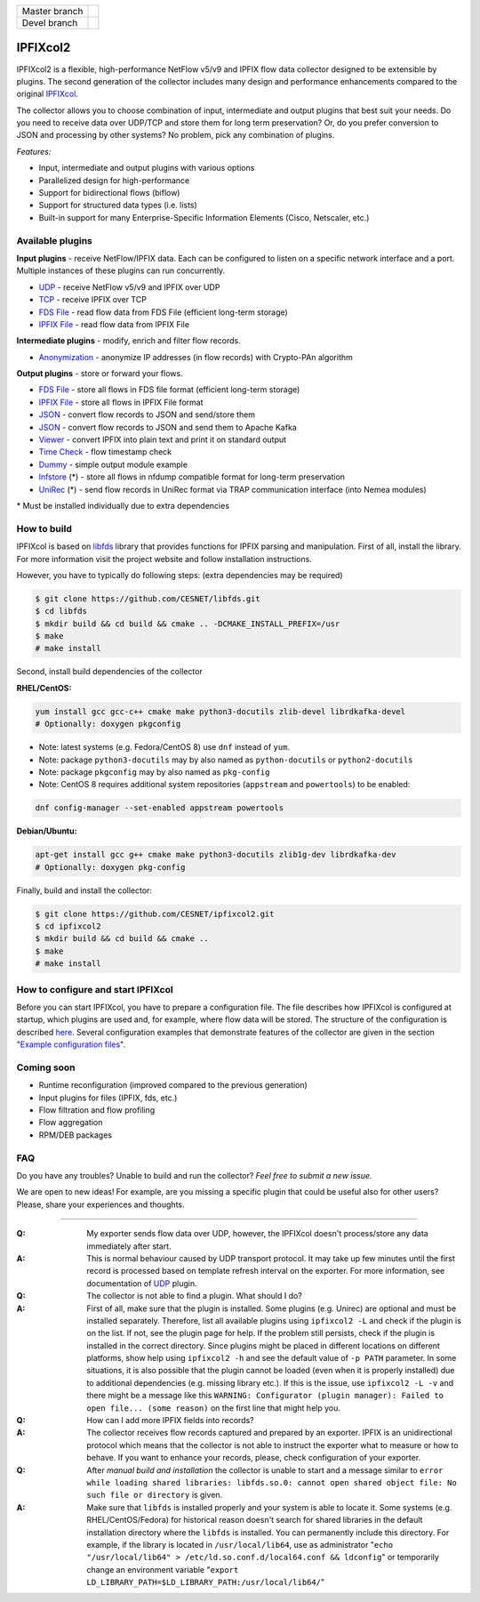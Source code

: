 ============= =============
Master branch |BuildMaster|
------------- -------------
Devel branch  |BuildDevel|
============= =============

IPFIXcol2
===========

IPFIXcol2 is a flexible, high-performance NetFlow v5/v9 and IPFIX flow data collector designed
to be extensible by plugins. The second generation of the collector includes many design and
performance enhancements compared to the original `IPFIXcol <https://github.com/CESNET/ipfixcol/>`_.

.. image:: doc/main_img.svg

The collector allows you to choose combination of input, intermediate and output plugins that
best suit your needs. Do you need to receive data over UDP/TCP and store them for long term
preservation? Or, do you prefer conversion to JSON and processing by other systems?
No problem, pick any combination of plugins.

*Features:*

- Input, intermediate and output plugins with various options
- Parallelized design for high-performance
- Support for bidirectional flows (biflow)
- Support for structured data types (i.e. lists)
- Built-in support for many Enterprise-Specific Information Elements (Cisco, Netscaler, etc.)

Available plugins
-----------------

**Input plugins** - receive NetFlow/IPFIX data. Each can be configured to listen on a specific
network interface and a port. Multiple instances of these plugins can run concurrently.

- `UDP <src/plugins/input/udp>`_ - receive NetFlow v5/v9 and IPFIX over UDP
- `TCP <src/plugins/input/tcp>`_ - receive IPFIX over TCP
- `FDS File <src/plugins/input/fds>`_ - read flow data from FDS File (efficient long-term storage)
- `IPFIX File <src/plugins/input/ipfix>`_ - read flow data from IPFIX File

**Intermediate plugins** - modify, enrich and filter flow records.

- `Anonymization <src/plugins/intermediate/anonymization/>`_ - anonymize IP addresses
  (in flow records) with Crypto-PAn algorithm

**Output plugins** - store or forward your flows.

- `FDS File <src/plugins/output/fds>`_ - store all flows in FDS file format (efficient long-term storage)
- `IPFIX File <src/plugins/output/ipfix>`_ - store all flows in IPFIX File format
- `JSON <src/plugins/output/json>`_ - convert flow records to JSON and send/store them
- `JSON <src/plugins/output/json-kafka>`_ - convert flow records to JSON and send them to Apache Kafka
- `Viewer <src/plugins/output/viewer>`_ - convert IPFIX into plain text and print
  it on standard output
- `Time Check <src/plugins/output/timecheck>`_ - flow timestamp check
- `Dummy <src/plugins/output/dummy>`_ - simple output module example
- `lnfstore <extra_plugins/output/lnfstore>`_ (*) - store all flows in nfdump compatible
  format for long-term preservation
- `UniRec <extra_plugins/output/unirec>`_ (*)  - send flow records in UniRec format
  via TRAP communication interface (into Nemea modules)

\* Must be installed individually due to extra dependencies

How to build
------------

IPFIXcol is based on `libfds <https://github.com/CESNET/libfds/>`_ library that provides
functions for IPFIX parsing and manipulation. First of all, install the library.
For more information visit the project website and follow installation instructions.

However, you have to typically do following steps: (extra dependencies may be required)

.. code-block:: bash

    $ git clone https://github.com/CESNET/libfds.git
    $ cd libfds
    $ mkdir build && cd build && cmake .. -DCMAKE_INSTALL_PREFIX=/usr
    $ make
    # make install

Second, install build dependencies of the collector

**RHEL/CentOS:**

.. code-block::

    yum install gcc gcc-c++ cmake make python3-docutils zlib-devel librdkafka-devel
    # Optionally: doxygen pkgconfig

* Note: latest systems (e.g. Fedora/CentOS 8) use ``dnf`` instead of ``yum``.
* Note: package ``python3-docutils`` may by also named as ``python-docutils`` or ``python2-docutils``
* Note: package ``pkgconfig`` may by also named as ``pkg-config``
* Note: CentOS 8 requires additional system repositories (``appstream`` and ``powertools``) to be enabled:

.. code-block::

    dnf config-manager --set-enabled appstream powertools

**Debian/Ubuntu:**

.. code-block::

    apt-get install gcc g++ cmake make python3-docutils zlib1g-dev librdkafka-dev
    # Optionally: doxygen pkg-config

Finally, build and install the collector:

.. code-block:: bash

    $ git clone https://github.com/CESNET/ipfixcol2.git
    $ cd ipfixcol2
    $ mkdir build && cd build && cmake ..
    $ make
    # make install

How to configure and start IPFIXcol
-----------------------------------

Before you can start IPFIXcol, you have to prepare a configuration file. The file describes how
IPFIXcol is configured at startup, which plugins are used and, for example, where flow data will
be stored. The structure of the configuration is described
`here <doc/sphinx/configuration.rst>`_. Several configuration examples that demonstrate features
of the collector are given in the section
"`Example configuration files <doc/sphinx/configuration.rst#example-configuration-files>`_".

Coming soon
-----------
- Runtime reconfiguration (improved compared to the previous generation)
- Input plugins for files (IPFIX, fds, etc.)
- Flow filtration and flow profiling
- Flow aggregation
- RPM/DEB packages

FAQ
--------------

Do you have any troubles? Unable to build and run the collector? *Feel free to submit a new issue.*

We are open to new ideas! For example, are you missing a specific plugin that could
be useful also for other users? Please, share your experiences and thoughts.

----

:Q: My exporter sends flow data over UDP, however, the IPFIXcol doesn't process/store any data
    immediately after start.
:A: This is normal behaviour caused by UDP transport protocol. It may take up few minutes until
    the first record is processed based on template refresh interval on the exporter.
    For more information, see documentation of `UDP <src/plugins/input/udp>`_ plugin.

:Q: The collector is not able to find a plugin. What should I do?
:A: First of all, make sure that the plugin is installed. Some plugins (e.g. Unirec) are optional
    and must be installed separately. Therefore, list all available plugins
    using ``ipfixcol2 -L`` and check if the plugin is on the list. If not, see the plugin page
    for help. If the problem still persists, check if the plugin is installed in the correct
    directory. Since plugins might be placed in different locations on different platforms,
    show help using ``ipfixcol2 -h`` and see the default value of ``-p PATH`` parameter.
    In some situations, it is also possible that the plugin cannot be loaded (even when
    it is properly installed) due to additional dependencies (e.g. missing library etc.).
    If this is the issue, use ``ipfixcol2 -L -v`` and there might be a message like this
    ``WARNING: Configurator (plugin manager): Failed to open file... (some reason)``
    on the first line that might help you.

:Q: How can I add more IPFIX fields into records?
:A: The collector receives flow records captured and prepared by an exporter. IPFIX is an
    unidirectional protocol which means that the collector is not able to instruct the exporter
    what to measure or how to behave. If you want to enhance your records, please, check
    configuration of your exporter.

:Q: After *manual build and installation* the collector is unable to start and a message similar to
    ``error while loading shared libraries: libfds.so.0: cannot open shared object file: No such file or directory``
    is given.
:A: Make sure that ``libfds`` is installed properly and your system is able to locate it.
    Some systems (e.g. RHEL/CentOS/Fedora) for historical reason doesn't search for shared libraries
    in the default installation directory where the ``libfds`` is installed. You can permanently
    include this directory. For example, if the library is located in ``/usr/local/lib64``, use
    as administrator "``echo "/usr/local/lib64" > /etc/ld.so.conf.d/local64.conf && ldconfig``"
    or temporarily change an environment variable
    "``export LD_LIBRARY_PATH=$LD_LIBRARY_PATH:/usr/local/lib64/``"

.. |BuildMaster| image:: https://github.com/CESNET/ipfixcol2/workflows/Build%20and%20tests/badge.svg?branch=master
   :target: https://github.com/CESNET/ipfixcol2/tree/master
.. |BuildDevel| image:: https://github.com/CESNET/ipfixcol2/workflows/Build%20and%20tests/badge.svg?branch=devel
   :target: https://github.com/CESNET/ipfixcol2/tree/devel
